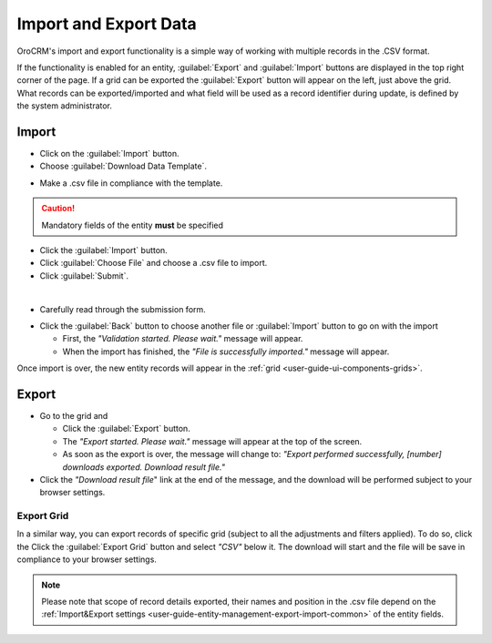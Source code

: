 .. _user-guide-export-import:

Import and Export Data
======================


OroCRM's import and export functionality is a simple way of working with multiple records in the .CSV format.

If the functionality is enabled for an entity, :guilabel:`Export` and :guilabel:`Import` buttons are displayed
in the top right corner of the page. 
If a grid can be exported the :guilabel:`Export` button will appear on the left, just above the grid. What records
can be exported/imported and what field will be used as a record identifier during update, is defined by the system 
administrator.


.. _user-guide-import:

Import
------

- Click |Bdropdown| on the  :guilabel:`Import` button.

- Choose :guilabel:`Download Data Template`.

.. image:: ../img/export_import/download_data_template.png

- Make a .csv file in compliance with the template.


.. caution::

    Mandatory fields of the entity **must** be specified


- Click the  :guilabel:`Import` button.

- Click :guilabel:`Choose File` and choose a .csv file to import.

- Click :guilabel:`Submit`.

.. image:: ../img/export_import/leads_import.png

|

- Carefully read through the submission form.

.. image:: ../img/export_import/leads_import_validation_results.png

- Click the :guilabel:`Back` button to choose another file or :guilabel:`Import` button to go on with the import

  - First, the *"Validation started. Please wait."* message will appear.

  - When the import has finished, the *"File is successfully imported."* message will appear.

Once import is over, the new entity records will appear in the :ref:`grid <user-guide-ui-components-grids>`.


.. _user-guide-export:

Export
------

- Go to the grid and

  - Click the :guilabel:`Export` button.

  - The *"Export started. Please wait."* message will appear at the top of the screen.

  - As soon as the export is over, the message will change to: *"Export performed successfully, [number]
    downloads exported. Download result file."*

- Click the *"Download result file*" link at the end of the message, and the download will be performed subject to your
  browser settings.
  

Export Grid
^^^^^^^^^^^

In a similar way, you can export records of specific grid (subject to all the adjustments and filters applied). To do 
so, click the  Click the :guilabel:`Export Grid` button and select *"CSV"* below it. The download will start and the 
file will be save in compliance to your browser settings.
  
.. note::

    Please note that scope of record details exported, their names and position in the .csv file depend on the 
    :ref:`Import&Export settings <user-guide-entity-management-export-import-common>` of the entity fields.



.. |Bdropdown| image:: /img/buttons/Bdropdown.png
   :align: middle
